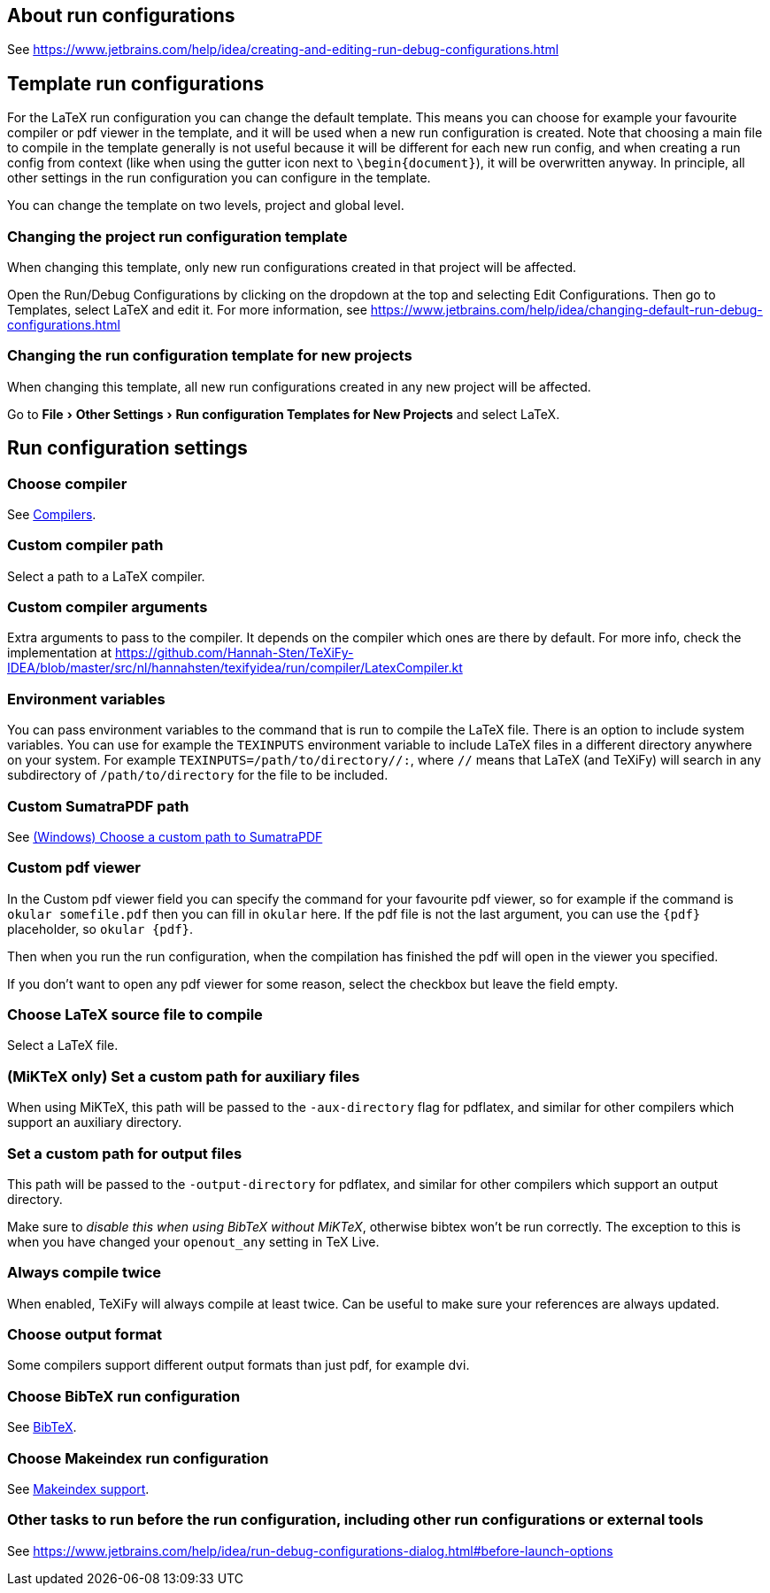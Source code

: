 :experimental:

== About run configurations

See https://www.jetbrains.com/help/idea/creating-and-editing-run-debug-configurations.html

== Template run configurations

For the LaTeX run configuration you can change the default template.
This means you can choose for example your favourite compiler or pdf viewer in the template, and it will be used when a new run configuration is created.
Note that choosing a main file to compile in the template generally is not useful because it will be different for each new run config, and when creating a run config from context (like when using the gutter icon next to `\begin{document}`), it will be overwritten anyway.
In principle, all other settings in the run configuration you can configure in the template.

You can change the template on two levels, project and global level.

=== Changing the project run configuration template

When changing this template, only new run configurations created in that project will be affected.

Open the Run/Debug Configurations by clicking on the dropdown at the top and selecting Edit Configurations.
Then go to Templates, select LaTeX and edit it.
For more information, see https://www.jetbrains.com/help/idea/changing-default-run-debug-configurations.html

=== Changing the run configuration template for new projects

When changing this template, all new run configurations created in any new project will be affected.

Go to menu:File[Other Settings > Run configuration Templates for New Projects] and select LaTeX.

== Run configuration settings

=== Choose compiler

See link:Compilers[Compilers].

=== Custom compiler path

Select a path to a LaTeX compiler.

=== Custom compiler arguments

Extra arguments to pass to the compiler.
It depends on the compiler which ones are there by default.
For more info, check the implementation at https://github.com/Hannah-Sten/TeXiFy-IDEA/blob/master/src/nl/hannahsten/texifyidea/run/compiler/LatexCompiler.kt

=== Environment variables

You can pass environment variables to the command that is run to compile the LaTeX file.
There is an option to include system variables.
You can use for example the `TEXINPUTS` environment variable to include LaTeX files in a different directory anywhere on your system.
For example `TEXINPUTS=/path/to/directory//:`, where `//` means that LaTeX (and TeXiFy) will search in any subdirectory of `/path/to/directory` for the file to be included.

=== Custom SumatraPDF path

See link:Running/SumatraPDF-support#Portable-SumatraPDF[(Windows) Choose a custom path to SumatraPDF]

=== Custom pdf viewer

In the Custom pdf viewer field you can specify the command for your favourite pdf viewer, so for example if the command is `okular somefile.pdf` then you can fill in `okular`  here.
If the pdf file is not the last argument, you can use the `{pdf}` placeholder, so `okular {pdf}`.

Then when you run the run configuration, when the compilation has finished the pdf will open in the viewer you specified.

If you don't want to open any pdf viewer for some reason, select the checkbox but leave the field empty.

=== Choose LaTeX source file to compile

Select a LaTeX file.

=== (MiKTeX only) Set a custom path for auxiliary files

When using MiKTeX, this path will be passed to the `-aux-directory` flag for pdflatex, and similar for other compilers which support an auxiliary directory.

=== Set a custom path for output files

This path will be passed to the `-output-directory` for pdflatex, and similar for other compilers which support an output directory.

Make sure to _disable this when using BibTeX without MiKTeX_, otherwise bibtex won't be run correctly.
The exception to this is when you have changed your `openout_any` setting in TeX Live.

=== Always compile twice

When enabled, TeXiFy will always compile at least twice.
Can be useful to make sure your references are always updated.

=== Choose output format

Some compilers support different output formats than just pdf, for example dvi.

=== Choose BibTeX run configuration

See link:BibTeX[BibTeX].

=== Choose Makeindex run configuration

See link:Makeindex[Makeindex support].

=== Other tasks to run before the run configuration, including other run configurations or external tools

See https://www.jetbrains.com/help/idea/run-debug-configurations-dialog.html#before-launch-options